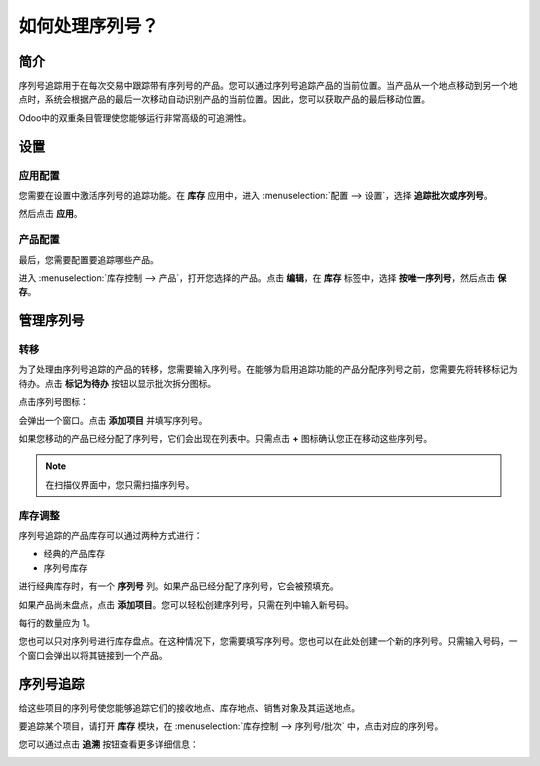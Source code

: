 ==============================
如何处理序列号？
==============================

简介
====

序列号追踪用于在每次交易中跟踪带有序列号的产品。您可以通过序列号追踪产品的当前位置。当产品从一个地点移动到另一个地点时，系统会根据产品的最后一次移动自动识别产品的当前位置。因此，您可以获取产品的最后移动位置。

Odoo中的双重条目管理使您能够运行非常高级的可追溯性。

设置
====

应用配置
--------

您需要在设置中激活序列号的追踪功能。在 **库存** 应用中，进入 :menuselection:`配置 --> 设置`，选择 **追踪批次或序列号**。

.. image:: media/serial_numbers01.png
   :align: center

然后点击 **应用**。

产品配置
--------

最后，您需要配置要追踪哪些产品。

进入 :menuselection:`库存控制 --> 产品`，打开您选择的产品。点击 **编辑**，在 **库存** 标签中，选择 **按唯一序列号**，然后点击 **保存**。

.. image:: media/serial_numbers02.png
   :align: center

管理序列号
===========

转移
----

为了处理由序列号追踪的产品的转移，您需要输入序列号。在能够为启用追踪功能的产品分配序列号之前，您需要先将转移标记为待办。点击 **标记为待办** 按钮以显示批次拆分图标。

点击序列号图标：

.. image:: media/serial_numbers03.png
   :align: center

会弹出一个窗口。点击 **添加项目** 并填写序列号。

.. image:: media/serial_numbers04.png
   :align: center

如果您移动的产品已经分配了序列号，它们会出现在列表中。只需点击 **+** 图标确认您正在移动这些序列号。

.. image:: media/serial_numbers05.png
   :align: center

.. note::
    在扫描仪界面中，您只需扫描序列号。

库存调整
--------

序列号追踪的产品库存可以通过两种方式进行：

-  经典的产品库存

-  序列号库存

进行经典库存时，有一个 **序列号** 列。如果产品已经分配了序列号，它会被预填充。

如果产品尚未盘点，点击 **添加项目**。您可以轻松创建序列号，只需在列中输入新号码。

.. image:: media/serial_numbers06.png
   :align: center

每行的数量应为 1。

您也可以只对序列号进行库存盘点。在这种情况下，您需要填写序列号。您也可以在此处创建一个新的序列号。只需输入号码，一个窗口会弹出以将其链接到一个产品。

.. image:: media/serial_numbers07.png
   :align: center

序列号追踪
===========

给这些项目的序列号使您能够追踪它们的接收地点、库存地点、销售对象及其运送地点。

要追踪某个项目，请打开 **库存** 模块，在 :menuselection:`库存控制 --> 序列号/批次` 中，点击对应的序列号。

.. image:: media/serial_numbers08.png
   :align: center

您可以通过点击 **追溯** 按钮查看更多详细信息：

.. image:: media/serial_numbers09.png
   :align: center

.. seealso::
    * :doc:`differences`
    * :doc:`lots`
